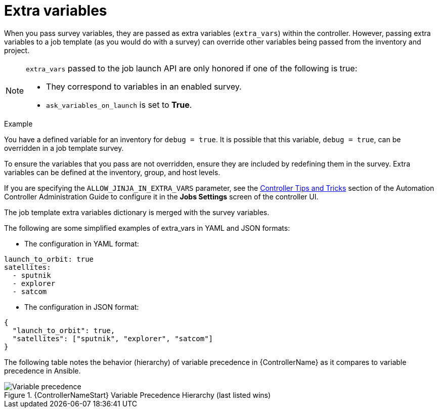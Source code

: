 [id="controller-extra-variables"]

= Extra variables

When you pass survey variables, they are passed as extra variables (`extra_vars`) within the controller.
However, passing extra variables to a job template (as you would do with a survey) can override other variables being passed from the inventory and project.

[NOTE]
====
`extra_vars` passed to the job launch API are only honored if one of the following is true:

* They correspond to variables in an enabled survey.
* `ask_variables_on_launch` is set to *True*.
====

.Example
You have a defined variable for an inventory for `debug = true`.
It is possible that this variable, `debug = true`, can be overridden in a job template survey.

To ensure the variables that you pass are not overridden, ensure they are included by redefining them in the survey.
Extra variables can be defined at the inventory, group, and host levels.

If you are specifying the `ALLOW_JINJA_IN_EXTRA_VARS` parameter, see the link:http://docs.ansible.com/automation-controller/4.4/html/administration/tipsandtricks.html#ag-tips-jinja-extravars[Controller Tips and Tricks] section of the Automation Controller Administration Guide to configure it in the *Jobs Settings* screen of the controller UI.

The job template extra variables dictionary is merged with the survey variables.

The following are some simplified examples of extra_vars in YAML and JSON formats:

* The configuration in YAML format:
----
launch_to_orbit: true
satellites:
  - sputnik
  - explorer
  - satcom
----

* The configuration in JSON format:
----
{
  "launch_to_orbit": true,
  "satellites": ["sputnik", "explorer", "satcom"]
}
----

The following table notes the behavior (hierarchy) of variable precedence in {ControllerName} as it compares to variable precedence in Ansible.

.{ControllerNameStart} Variable Precedence Hierarchy (last listed wins)

image::ug-Variable_Precedence_Hierarchy.png[Variable precedence]
